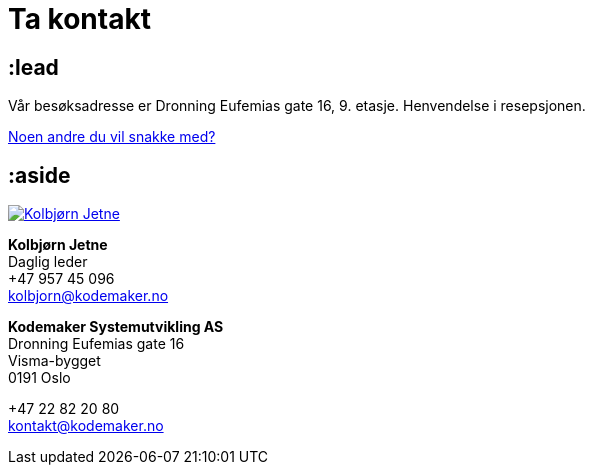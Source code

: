 = Ta kontakt

== :lead

++++
<div class="mod"><div id="map" class="map"></div></div>
<script type="text/javascript" src="https://maps.googleapis.com/maps/api/js?key=AIzaSyDi89iBAXS9WK22fa7ua4ruhVssJLpAb9w&sensor=false"></script>
<script>
google.maps.event.addDomListener(window, "load", function () {
    var kmhq = new google.maps.LatLng(59.9080915, 10.7573193);
    var map = new google.maps.Map(document.getElementById("map"), {
        center: kmhq,
        zoom: 15
    });

    var marker = new google.maps.Marker({
        position: kmhq,
        map: map,
        title: "<address>Dronning Eufemias gate 16, 0191 Oslo</address>",
        icon: "/images/map-marker.png"
    });
});
</script>
++++

Vår besøksadresse er Dronning Eufemias gate 16, 9. etasje. Henvendelse i resepsjonen.

link:/mennesker/[Noen andre du vil snakke med?]

== :aside

image:/photos/people/kolbjorn/side-profile-cropped.jpg["Kolbjørn Jetne",link="/kolbjorn/"]

*Kolbjørn Jetne* +
Daglig leder +
+47 957 45 096 +
link:mailto:kolbjorn@kodemaker.no[kolbjorn@kodemaker.no]

*Kodemaker Systemutvikling AS* +
Dronning Eufemias gate 16 +
Visma-bygget +
0191 Oslo

+47 22 82 20 80 +
link:mailto:kontakt@kodemaker.no[kontakt@kodemaker.no]
